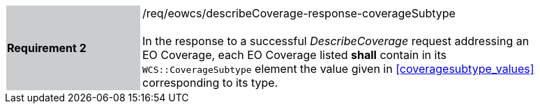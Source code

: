 [#/req/eowcs/describeCoverage-response-coverageSubtype,reftext='Requirement {counter:requirement_id} /req/eowcs/describeCoverage-response-coverageSubtype']
[width="90%",cols="2,6"]
|===
|*Requirement {counter:requirement_id}* {set:cellbgcolor:#CACCCE}|/req/eowcs/describeCoverage-response-coverageSubtype +
 +
In the response to a successful _DescribeCoverage_ request addressing an EO
Coverage, each EO Coverage listed *shall* contain in its `WCS::CoverageSubtype`
element the value given in <<coveragesubtype_values>> corresponding to its type.
{set:cellbgcolor:#FFFFFF}
|===
